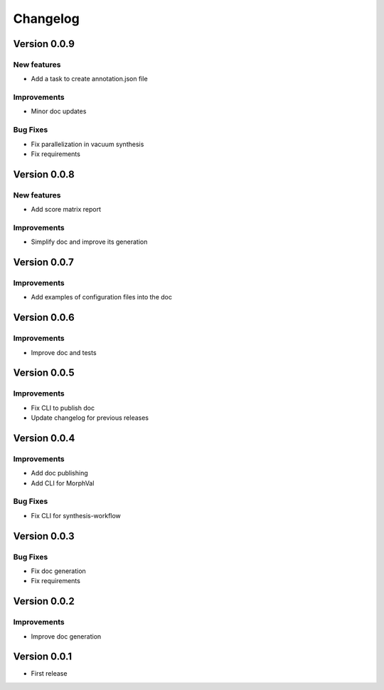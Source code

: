 Changelog
=========

Version 0.0.9
-------------

New features
~~~~~~~~~~~~
- Add a task to create annotation.json file

Improvements
~~~~~~~~~~~~
- Minor doc updates

Bug Fixes
~~~~~~~~~
- Fix parallelization in vacuum synthesis
- Fix requirements

Version 0.0.8
-------------

New features
~~~~~~~~~~~~
- Add score matrix report

Improvements
~~~~~~~~~~~~
- Simplify doc and improve its generation

Version 0.0.7
-------------

Improvements
~~~~~~~~~~~~
- Add examples of configuration files into the doc

Version 0.0.6
-------------

Improvements
~~~~~~~~~~~~
- Improve doc and tests

Version 0.0.5
-------------

Improvements
~~~~~~~~~~~~
- Fix CLI to publish doc
- Update changelog for previous releases

Version 0.0.4
-------------

Improvements
~~~~~~~~~~~~
- Add doc publishing
- Add CLI for MorphVal

Bug Fixes
~~~~~~~~~~~~
- Fix CLI for synthesis-workflow

Version 0.0.3
-------------

Bug Fixes
~~~~~~~~~~~~
- Fix doc generation
- Fix requirements

Version 0.0.2
-------------

Improvements
~~~~~~~~~~~~
- Improve doc generation


Version 0.0.1
-------------
- First release
